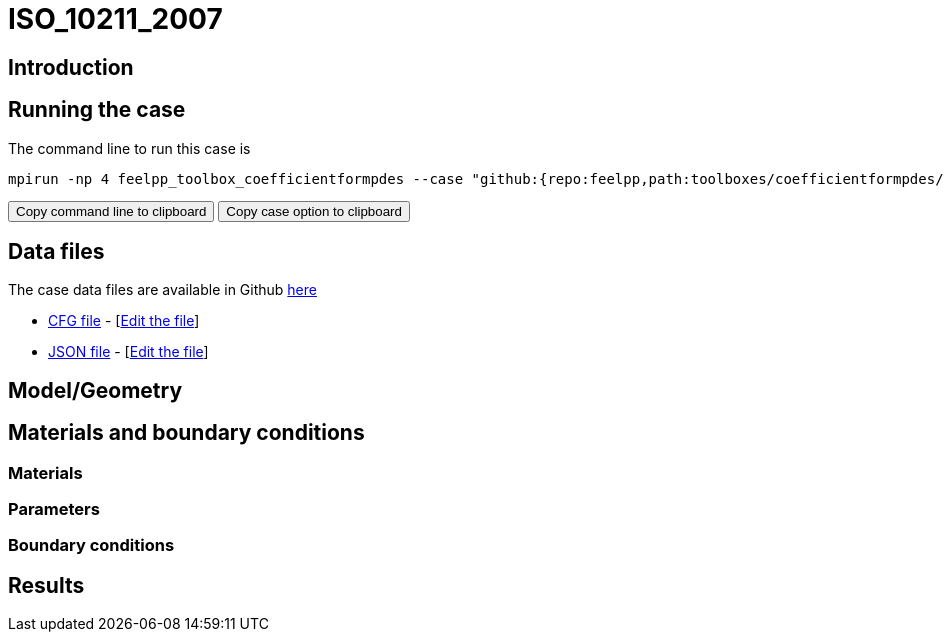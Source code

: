 = ISO_10211_2007
:page-vtkjs: true
:page-viewer: true
:uri-data: https://github.com/feelpp/toolbox/blob/develop/toolboxes/coefficientformpdes/heat/ThermalBridgesENISO10211
:uri-data-edit: https://github.com/feelpp/toolbox/edit/develop/toolboxes/coefficientformpdes/heat/ThermalBridgesENISO10211

==  Introduction


== Running the case

The command line to run this case is

[[command-line]]
[source,sh]
----
mpirun -np 4 feelpp_toolbox_coefficientformpdes --case "github:{repo:feelpp,path:toolboxes/coefficientformpdes/heat/ThermalBridgesENISO10211}"
----

++++
<button class="btn" data-clipboard-target="#command-line">
Copy command line to clipboard
</button>
<button class="btn" data-clipboard-text="github:{repo:feelpp,path:toolboxes/coefficientformpdes/heat/ThermalBridgesENISO10211}">
Copy case option to clipboard
</button>
++++

== Data files

The case data files are available in Github link:{uri-data}/[here]

* link:{uri-data}/thermo2dCase2.cfg[CFG file] - [link:{uri-data-edit}/thermo2dCase2.cfg[Edit the file]]
* link:{uri-data}/thermo2dCase2.json[JSON file] - [link:{uri-data-edit}/thermo2dCase2.cfg[Edit the file]]


== Model/Geometry

==  Materials and boundary conditions

=== Materials

=== Parameters

=== Boundary conditions

== Results
